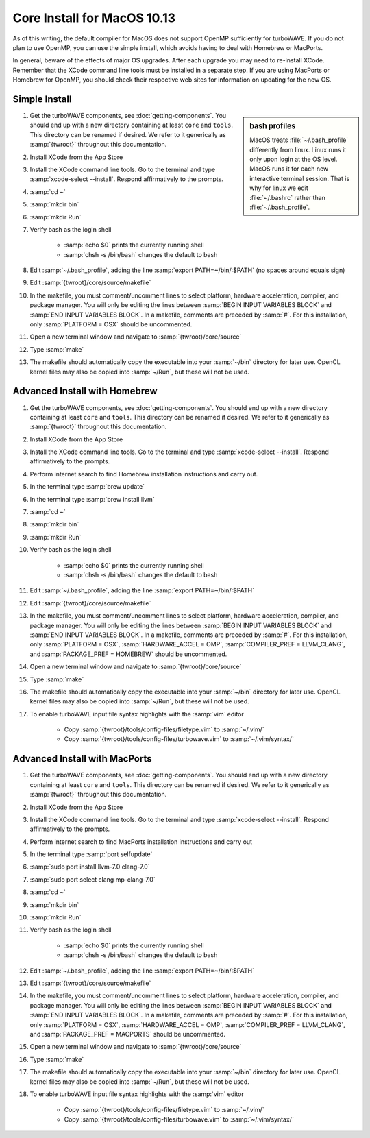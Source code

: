 Core Install for MacOS 10.13
----------------------------

As of this writing, the default compiler for MacOS does not support OpenMP sufficiently for turboWAVE.  If you do not plan to use OpenMP, you can use the simple install, which avoids having to deal with Homebrew or MacPorts.

In general, beware of the effects of major OS upgrades.  After each upgrade you may need to re-install XCode.  Remember that the XCode command line tools must be installed in a separate step.  If you are using MacPorts or Homebrew for OpenMP, you should check their respective web sites for information on updating for the new OS.

Simple Install
,,,,,,,,,,,,,,

.. sidebar:: bash profiles

	MacOS treats :file:`~/.bash_profile` differently from linux. Linux runs it only upon login at the OS level.  MacOS runs it for each new interactive terminal session.  That is why for linux we edit :file:`~/.bashrc` rather than :file:`~/.bash_profile`.

#. Get the turboWAVE components, see :doc:`getting-components`. You should end up with a new directory containing at least ``core`` and ``tools``.  This directory can be renamed if desired.  We refer to it generically as :samp:`{twroot}` throughout this documentation.
#. Install XCode from the App Store
#. Install the XCode command line tools.  Go to the terminal and type :samp:`xcode-select --install`.  Respond affirmatively to the prompts.
#. :samp:`cd ~`
#. :samp:`mkdir bin`
#. :samp:`mkdir Run`
#. Verify bash as the login shell

	* :samp:`echo $0` prints the currently running shell
	* :samp:`chsh -s /bin/bash` changes the default to bash

#. Edit :samp:`~/.bash_profile`, adding the line :samp:`export PATH=~/bin/:$PATH` (no spaces around equals sign)
#. Edit :samp:`{twroot}/core/source/makefile`
#. In the makefile, you must comment/uncomment lines to select platform, hardware acceleration, compiler, and package manager.  You will only be editing the lines between :samp:`BEGIN INPUT VARIABLES BLOCK` and :samp:`END INPUT VARIABLES BLOCK`.  In a makefile, comments are preceded by :samp:`#`.  For this installation, only :samp:`PLATFORM = OSX` should be uncommented.
#. Open a new terminal window and navigate to :samp:`{twroot}/core/source`
#. Type :samp:`make`
#. The makefile should automatically copy the executable into your :samp:`~/bin` directory for later use.  OpenCL kernel files may also be copied into :samp:`~/Run`, but these will not be used.

Advanced Install with Homebrew
,,,,,,,,,,,,,,,,,,,,,,,,,,,,,,

#. Get the turboWAVE components, see :doc:`getting-components`. You should end up with a new directory containing at least ``core`` and ``tools``.  This directory can be renamed if desired.  We refer to it generically as :samp:`{twroot}` throughout this documentation.
#. Install XCode from the App Store
#. Install the XCode command line tools.  Go to the terminal and type :samp:`xcode-select --install`.  Respond affirmatively to the prompts.
#. Perform internet search to find Homebrew installation instructions and carry out.
#. In the terminal type :samp:`brew update`
#. In the terminal type :samp:`brew install llvm`
#. :samp:`cd ~`
#. :samp:`mkdir bin`
#. :samp:`mkdir Run`
#. Verify bash as the login shell

	* :samp:`echo $0` prints the currently running shell
	* :samp:`chsh -s /bin/bash` changes the default to bash

#. Edit :samp:`~/.bash_profile`, adding the line :samp:`export PATH=~/bin/:$PATH`
#. Edit :samp:`{twroot}/core/source/makefile`
#. In the makefile, you must comment/uncomment lines to select platform, hardware acceleration, compiler, and package manager.  You will only be editing the lines between :samp:`BEGIN INPUT VARIABLES BLOCK` and :samp:`END INPUT VARIABLES BLOCK`.  In a makefile, comments are preceded by :samp:`#`.  For this installation, only :samp:`PLATFORM = OSX`, :samp:`HARDWARE_ACCEL = OMP`, :samp:`COMPILER_PREF = LLVM_CLANG`, and :samp:`PACKAGE_PREF = HOMEBREW` should be uncommented.
#. Open a new terminal window and navigate to :samp:`{twroot}/core/source`
#. Type :samp:`make`
#. The makefile should automatically copy the executable into your :samp:`~/bin` directory for later use.  OpenCL kernel files may also be copied into :samp:`~/Run`, but these will not be used.
#. To enable turboWAVE input file syntax highlights with the :samp:`vim` editor

	* Copy :samp:`{twroot}/tools/config-files/filetype.vim` to :samp:`~/.vim/`
	* Copy :samp:`{twroot}/tools/config-files/turbowave.vim` to :samp:`~/.vim/syntax/`

Advanced Install with MacPorts
,,,,,,,,,,,,,,,,,,,,,,,,,,,,,,

#. Get the turboWAVE components, see :doc:`getting-components`. You should end up with a new directory containing at least ``core`` and ``tools``.  This directory can be renamed if desired.  We refer to it generically as :samp:`{twroot}` throughout this documentation.
#. Install XCode from the App Store
#. Install the XCode command line tools.  Go to the terminal and type :samp:`xcode-select --install`.  Respond affirmatively to the prompts.
#. Perform internet search to find MacPorts installation instructions and carry out
#. In the terminal type :samp:`port selfupdate`
#. :samp:`sudo port install llvm-7.0 clang-7.0`
#. :samp:`sudo port select clang mp-clang-7.0`
#. :samp:`cd ~`
#. :samp:`mkdir bin`
#. :samp:`mkdir Run`
#. Verify bash as the login shell

	* :samp:`echo $0` prints the currently running shell
	* :samp:`chsh -s /bin/bash` changes the default to bash

#. Edit :samp:`~/.bash_profile`, adding the line :samp:`export PATH=~/bin/:$PATH`
#. Edit :samp:`{twroot}/core/source/makefile`
#. In the makefile, you must comment/uncomment lines to select platform, hardware acceleration, compiler, and package manager.  You will only be editing the lines between :samp:`BEGIN INPUT VARIABLES BLOCK` and :samp:`END INPUT VARIABLES BLOCK`.  In a makefile, comments are preceded by :samp:`#`.  For this installation, only :samp:`PLATFORM = OSX`, :samp:`HARDWARE_ACCEL = OMP`, :samp:`COMPILER_PREF = LLVM_CLANG`, and :samp:`PACKAGE_PREF = MACPORTS` should be uncommented.
#. Open a new terminal window and navigate to :samp:`{twroot}/core/source`
#. Type :samp:`make`
#. The makefile should automatically copy the executable into your :samp:`~/bin` directory for later use.  OpenCL kernel files may also be copied into :samp:`~/Run`, but these will not be used.
#. To enable turboWAVE input file syntax highlights with the :samp:`vim` editor

	* Copy :samp:`{twroot}/tools/config-files/filetype.vim` to :samp:`~/.vim/`
	* Copy :samp:`{twroot}/tools/config-files/turbowave.vim` to :samp:`~/.vim/syntax/`
